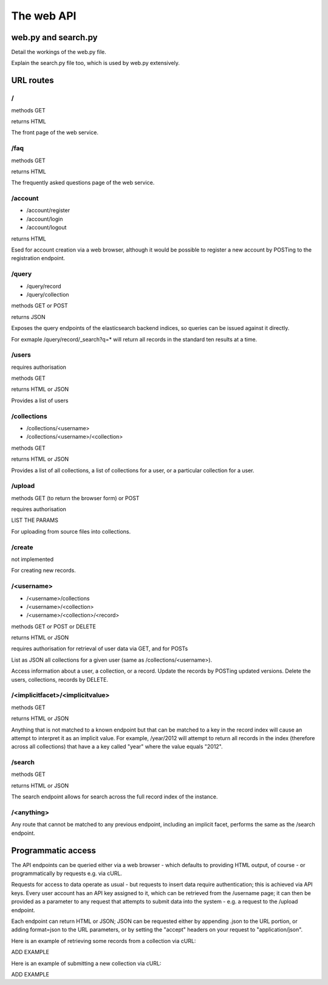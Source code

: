 ===========
The web API
===========


web.py and search.py
====================

Detail the workings of the web.py file.

Explain the search.py file too, which is used by web.py extensively.


URL routes
==========

/
-

methods GET

returns HTML

The front page of the web service.

/faq
----

methods GET

returns HTML

The frequently asked questions page of the web service.

/account
--------

* /account/register
* /account/login
* /account/logout

returns HTML

Esed for account creation via a web browser, although it would be
possible to register a new account by POSTing to the registration endpoint.


/query
------

* /query/record
* /query/collection

methods GET or POST

returns JSON

Exposes the query endpoints of the elasticsearch backend indices, so 
queries can be issued against it directly. 

For exmaple /query/record/_search?q=* will return all records in the standard 
ten results at a time.

/users
------

requires authorisation

methods GET

returns HTML or JSON

Provides a list of users

/collections
------------

* /collections/<username>
* /collections/<username>/<collection>

methods GET

returns HTML or JSON

Provides a list of all collections, a list of collections for a user, or 
a particular collection for a user.

/upload
-------

methods GET (to return the browser form) or POST

requires authorisation

LIST THE PARAMS

For uploading from source files into collections.

/create
-------

not implemented

For creating new records.

/<username>
-----------

* /<username>/collections
* /<username>/<collection>
* /<username>/<collection>/<record>

methods GET or POST or DELETE

returns HTML or JSON

requires authorisation for retrieval of user data via GET, and for POSTs

List as JSON all collections for a given user (same as /collections/<username>).

Access information about a user, a collection, or a record.
Update the records by POSTing updated versions.
Delete the users, collections, records by DELETE.

/<implicitfacet>/<implicitvalue>
--------------------------------

methods GET

returns HTML or JSON

Anything that is not matched to a known endpoint but that can be matched to a 
key in the record index will cause an attempt to interpret it as an implicit 
value. For example, /year/2012 will attempt to return all records in the index 
(therefore across all collections) that have a a key called "year" where the 
value equals "2012".

/search
-------

methods GET

returns HTML or JSON

The search endpoint allows for search across the full record index of the instance.

/<anything>
-----------

Any route that cannot be matched to any previous endpoint, including an implicit
facet, performs the same as the /search endpoint.


Programmatic access
===================

The API endpoints can be queried either via a web browser - which defaults to 
providing HTML output, of course - or programmatically by requests e.g. via cURL.

Requests for access to data operate as usual - but requests to insert data 
require authentication; this is achieved via API keys. Every user account has 
an API key assigned to it, which can be retrieved from the /username page; it 
can then be provided as a parameter to any request that attempts to submit data
into the system - e.g. a request to the /upload endpoint.

Each endpoint can return HTML or JSON; JSON can be requested either by appending 
.json to the URL portion, or adding format=json to the URL parameters, or by 
setting the "accept" headers on your request to "application/json".

Here is an example of retrieving some records from a collection via cURL:

ADD EXAMPLE

Here is an example of submitting a new collection via cURL:

ADD EXAMPLE




